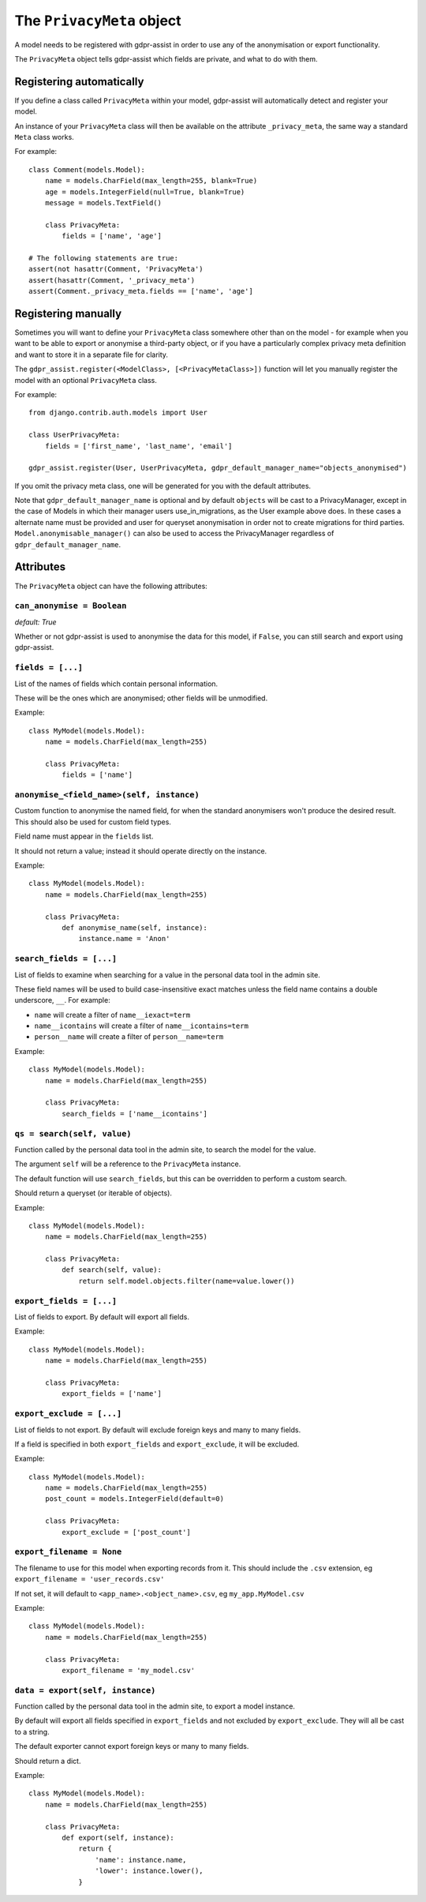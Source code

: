 ==========================
The ``PrivacyMeta`` object
==========================

A model needs to be registered with gdpr-assist in order to use any of the
anonymisation or export functionality.

The ``PrivacyMeta`` object tells gdpr-assist which fields are private, and what
to do with them.


Registering automatically
=========================

If you define a class called ``PrivacyMeta`` within your model, gdpr-assist
will automatically detect and register your model.

An instance of your ``PrivacyMeta`` class will then be available on the
attribute ``_privacy_meta``, the same way a standard ``Meta`` class works.

For example::

    class Comment(models.Model):
        name = models.CharField(max_length=255, blank=True)
        age = models.IntegerField(null=True, blank=True)
        message = models.TextField()

        class PrivacyMeta:
            fields = ['name', 'age']

    # The following statements are true:
    assert(not hasattr(Comment, 'PrivacyMeta')
    assert(hasattr(Comment, '_privacy_meta')
    assert(Comment._privacy_meta.fields == ['name', 'age']



Registering manually
====================

Sometimes you will want to define your ``PrivacyMeta`` class somewhere other
than on the model - for example when you want to be able to export or anonymise
a third-party object, or if you have a particularly complex privacy meta
definition and want to store it in a separate file for clarity.

The ``gdpr_assist.register(<ModelClass>, [<PrivacyMetaClass>])`` function
will let you manually register the model with an optional ``PrivacyMeta``
class.

For example::

    from django.contrib.auth.models import User

    class UserPrivacyMeta:
        fields = ['first_name', 'last_name', 'email']

    gdpr_assist.register(User, UserPrivacyMeta, gdpr_default_manager_name="objects_anonymised")

If you omit the privacy meta class, one will be generated for you with the
default attributes.

Note that ``gdpr_default_manager_name`` is optional and by default ``objects`` will be cast to
a PrivacyManager, except in the case of Models in which their manager users use_in_migrations,
as the User example above does. In these cases a alternate name must be provided and user for
queryset anonymisation in order not to create migrations for third parties. ``Model.anonymisable_manager()``
can also be used to access the PrivacyManager regardless of ``gdpr_default_manager_name``.


Attributes
==========

The ``PrivacyMeta`` object can have the following attributes:

``can_anonymise = Boolean``
~~~~~~~~~~~~~~~~~~~~~~~~~~~
`default: True`

Whether or not gdpr-assist is used to anonymise the data for this model, if ``False``, you can
still search and export using gdpr-assist.


``fields = [...]``
~~~~~~~~~~~~~~~~~~

List of the names of fields which contain personal information.

These will be the ones which are anonymised; other fields will be unmodified.

Example::

    class MyModel(models.Model):
        name = models.CharField(max_length=255)

        class PrivacyMeta:
            fields = ['name']


.. _privacy_meta__anonymise_fn:

``anonymise_<field_name>(self, instance)``
~~~~~~~~~~~~~~~~~~~~~~~~~~~~~~~~~~~~~~~~~~

Custom function to anonymise the named field, for when the standard anonymisers
won't produce the desired result. This should also be used for custom field
types.

Field name must appear in the ``fields`` list.

It should not return a value; instead it should operate directly on the
instance.

Example::

    class MyModel(models.Model):
        name = models.CharField(max_length=255)

        class PrivacyMeta:
            def anonymise_name(self, instance):
                instance.name = 'Anon'


``search_fields = [...]``
~~~~~~~~~~~~~~~~~~~~~~~~~~

List of fields to examine when searching for a value in the personal data tool
in the admin site.

These field names will be used to build case-insensitive exact matches unless
the field name contains a double underscore, ``__``. For example:

* ``name`` will create a filter of ``name__iexact=term``
* ``name__icontains`` will create a filter of ``name__icontains=term``
* ``person__name`` will create a filter of ``person__name=term``


Example::

    class MyModel(models.Model):
        name = models.CharField(max_length=255)

        class PrivacyMeta:
            search_fields = ['name__icontains']


``qs = search(self, value)``
~~~~~~~~~~~~~~~~~~~~~~~~~~~~

Function called by the personal data tool in the admin site, to search the
model for the value.

The argument ``self`` will be a reference to the ``PrivacyMeta`` instance.

The default function will use ``search_fields``, but this can be overridden to
perform a custom search.

Should return a queryset (or iterable of objects).

Example::

    class MyModel(models.Model):
        name = models.CharField(max_length=255)

        class PrivacyMeta:
            def search(self, value):
                return self.model.objects.filter(name=value.lower())


``export_fields = [...]``
~~~~~~~~~~~~~~~~~~~~~~~~~

List of fields to export. By default will export all fields.

Example::

    class MyModel(models.Model):
        name = models.CharField(max_length=255)

        class PrivacyMeta:
            export_fields = ['name']


``export_exclude = [...]``
~~~~~~~~~~~~~~~~~~~~~~~~~~

List of fields to not export. By default will exclude foreign keys and many to
many fields.

If a field is specified in both ``export_fields`` and ``export_exclude``, it
will be excluded.

Example::

    class MyModel(models.Model):
        name = models.CharField(max_length=255)
        post_count = models.IntegerField(default=0)

        class PrivacyMeta:
            export_exclude = ['post_count']


``export_filename = None``
~~~~~~~~~~~~~~~~~~~~~~~~~~

The filename to use for this model when exporting records from it. This should
include the ``.csv`` extension, eg ``export_filename = 'user_records.csv'``

If not set, it will default to ``<app_name>.<object_name>.csv``, eg
``my_app.MyModel.csv``

Example::

    class MyModel(models.Model):
        name = models.CharField(max_length=255)

        class PrivacyMeta:
            export_filename = 'my_model.csv'


``data = export(self, instance)``
~~~~~~~~~~~~~~~~~~~~~~~~~~~~~~~~~

Function called by the personal data tool in the admin site, to export a model
instance.

By default will export all fields specified in ``export_fields`` and not
excluded by ``export_exclude``. They will all be cast to a string.

The default exporter cannot export foreign keys or many to many fields.

Should return a dict.

Example::

    class MyModel(models.Model):
        name = models.CharField(max_length=255)

        class PrivacyMeta:
            def export(self, instance):
                return {
                    'name': instance.name,
                    'lower': instance.lower(),
                }
